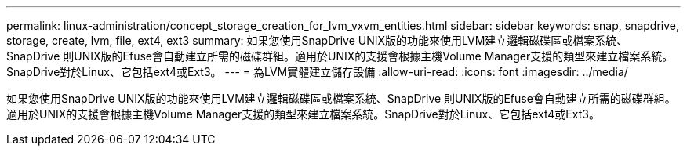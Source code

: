 ---
permalink: linux-administration/concept_storage_creation_for_lvm_vxvm_entities.html 
sidebar: sidebar 
keywords: snap, snapdrive, storage, create, lvm, file, ext4, ext3 
summary: 如果您使用SnapDrive UNIX版的功能來使用LVM建立邏輯磁碟區或檔案系統、SnapDrive 則UNIX版的Efuse會自動建立所需的磁碟群組。適用於UNIX的支援會根據主機Volume Manager支援的類型來建立檔案系統。SnapDrive對於Linux、它包括ext4或Ext3。 
---
= 為LVM實體建立儲存設備
:allow-uri-read: 
:icons: font
:imagesdir: ../media/


[role="lead"]
如果您使用SnapDrive UNIX版的功能來使用LVM建立邏輯磁碟區或檔案系統、SnapDrive 則UNIX版的Efuse會自動建立所需的磁碟群組。適用於UNIX的支援會根據主機Volume Manager支援的類型來建立檔案系統。SnapDrive對於Linux、它包括ext4或Ext3。
